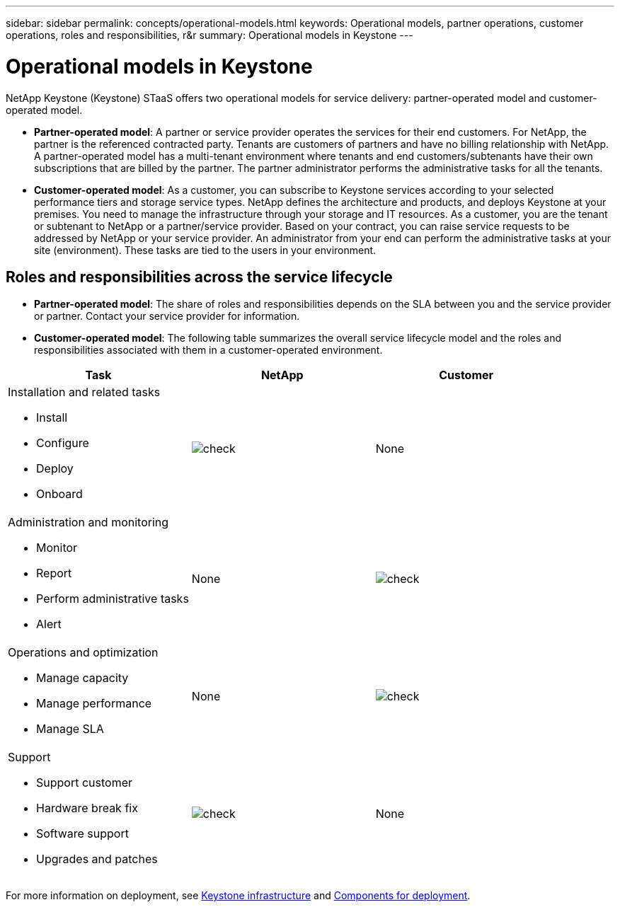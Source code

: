 ---
sidebar: sidebar
permalink: concepts/operational-models.html
keywords: Operational models, partner operations, customer operations, roles and responsibilities, r&r
summary: Operational models in Keystone
---

= Operational models in Keystone
:hardbreaks:
:nofooter:
:icons: font
:linkattrs:
:imagesdir: ../media/

[.lead]
NetApp Keystone (Keystone) STaaS offers two operational models for service delivery: partner-operated model and customer-operated model.

*	*Partner-operated model*: A partner or service provider operates the services for their end customers. For NetApp, the partner is the referenced contracted party. Tenants are customers of partners and have no billing relationship with NetApp. A partner-operated model has a multi-tenant environment where tenants and end customers/subtenants have their own subscriptions that are billed by the partner. The partner administrator performs the administrative tasks for all the tenants.
*	*Customer-operated model*: As a customer, you can subscribe to Keystone services according to your selected performance tiers and storage service types. NetApp defines the architecture and products, and deploys Keystone at your premises. You need to manage the infrastructure through your storage and IT resources. As a customer, you are the tenant or subtenant to NetApp or a partner/service provider. Based on your contract, you can raise service requests to be addressed by NetApp or your service provider. An  administrator from your end can perform the administrative tasks at your site (environment). These tasks are tied to the users in your environment.

== Roles and responsibilities across the service lifecycle

* *Partner-operated model*: The share of roles and responsibilities depends on the SLA between you and the service provider or partner. Contact your service provider for information.
* *Customer-operated model*: The following table summarizes the overall service lifecycle model and the roles and responsibilities associated with them in a customer-operated environment.


|===
|Task |NetApp |Customer

a|Installation and related tasks

* Install
* Configure
* Deploy
* Onboard
|image:check.png[]
| None
a|Administration and monitoring

* Monitor
* Report
* Perform administrative tasks
* Alert
| None
|image:check.png[]
a|Operations and optimization

* Manage capacity
* Manage performance
* Manage SLA
| None
|image:check.png[]
a|Support

* Support customer
* Hardware break fix
* Software support
* Upgrades and patches
|image:check.png[]
| None

|===

For more information on deployment, see link:../concepts/infra.html[Keystone infrastructure] and link:..//concepts/components.html[Components for deployment].